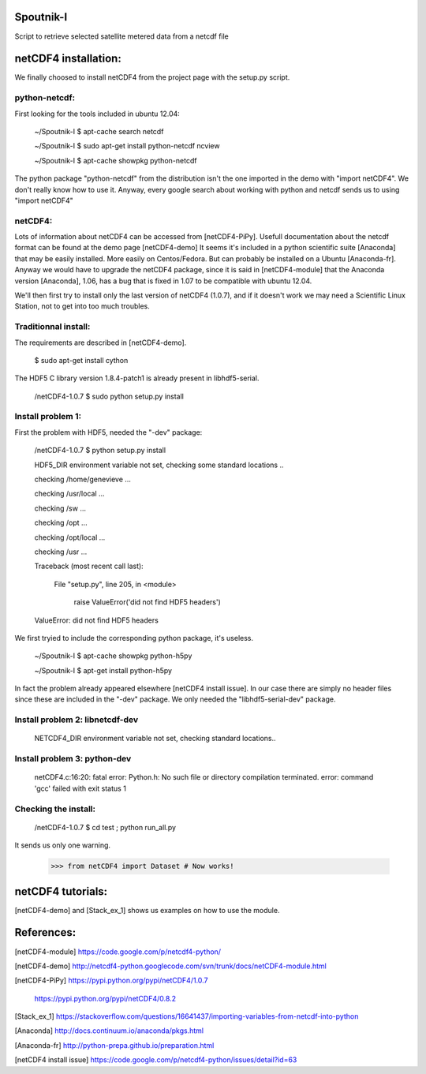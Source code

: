 Spoutnik-I
==========

Script to retrieve selected satellite metered data from a netcdf file 


netCDF4 installation:
=====================

We finally choosed to install netCDF4 from the project page with the setup.py script.

python-netcdf:
--------------
First looking for the tools included in ubuntu 12.04:

    ~/Spoutnik-I $ apt-cache search netcdf
    
    ~/Spoutnik-I $ sudo apt-get install python-netcdf ncview

    ~/Spoutnik-I $ apt-cache showpkg python-netcdf

The python package "python-netcdf" from the distribution isn't the one imported in the demo with "import netCDF4".
We don't really know how to use it. 
Anyway, every google search about working with python and netcdf sends us to using "import netCDF4" 

netCDF4:
--------
Lots of information about netCDF4 can be accessed from [netCDF4-PiPy].
Usefull documentation about the netcdf format can be found at the demo page [netCDF4-demo]
It seems it's included in a python scientific suite [Anaconda] that may be easily installed.
More easily on Centos/Fedora. But can probably be installed on a Ubuntu [Anaconda-fr].
Anyway we would have to upgrade the netCDF4 package, since it is said in [netCDF4-module] that the Anaconda version [Anaconda], 1.06, has a bug that is fixed in 1.07 to be compatible with ubuntu 12.04.

We'll then first try to install only the last version of netCDF4 (1.0.7), and if it doesn't work we may need a Scientific Linux Station, not to get into too much troubles.

Traditionnal install:
---------------------

The requirements are described in [netCDF4-demo].

    $ sudo apt-get install cython

The HDF5 C library version 1.8.4-patch1 is already present in libhdf5-serial.

    /netCDF4-1.0.7 $ sudo python setup.py install


Install problem 1:
------------------

First the problem with HDF5, needed the "-dev" package:

    /netCDF4-1.0.7 $ python setup.py install

    HDF5_DIR environment variable not set, checking some standard locations ..

    checking /home/genevieve ...

    checking /usr/local ...

    checking /sw ...

    checking /opt ...

    checking /opt/local ...

    checking /usr ...

    Traceback (most recent call last):

      File "setup.py", line 205, in <module>

        raise ValueError('did not find HDF5 headers')

    ValueError: did not find HDF5 headers
    
We first tryied to include the corresponding python package, it's useless.

    ~/Spoutnik-I $ apt-cache showpkg python-h5py

    ~/Spoutnik-I $ apt-get install python-h5py
    
In fact the problem already appeared elsewhere [netCDF4 install issue].
In our case there are simply no header files since these are included in the "-dev" package. 
We only needed the "libhdf5-serial-dev" package.

Install problem 2: libnetcdf-dev
--------------------------------

    NETCDF4_DIR environment variable not set, checking standard locations.. 

Install problem 3: python-dev
-----------------------------
    netCDF4.c:16:20: fatal error: Python.h: No such file or directory
    compilation terminated.
    error: command 'gcc' failed with exit status 1

Checking the install:
---------------------
    /netCDF4-1.0.7 $ cd test ; python run_all.py 

It sends us only one warning.

    >>> from netCDF4 import Dataset # Now works!

netCDF4 tutorials:
==================
[netCDF4-demo] and [Stack_ex_1] shows us examples on how to use the module.

References:
===========

[netCDF4-module] https://code.google.com/p/netcdf4-python/

[netCDF4-demo] http://netcdf4-python.googlecode.com/svn/trunk/docs/netCDF4-module.html

[netCDF4-PiPy] https://pypi.python.org/pypi/netCDF4/1.0.7

               https://pypi.python.org/pypi/netCDF4/0.8.2

[Stack_ex_1] https://stackoverflow.com/questions/16641437/importing-variables-from-netcdf-into-python

[Anaconda] http://docs.continuum.io/anaconda/pkgs.html

[Anaconda-fr] http://python-prepa.github.io/preparation.html

[netCDF4 install issue] https://code.google.com/p/netcdf4-python/issues/detail?id=63
